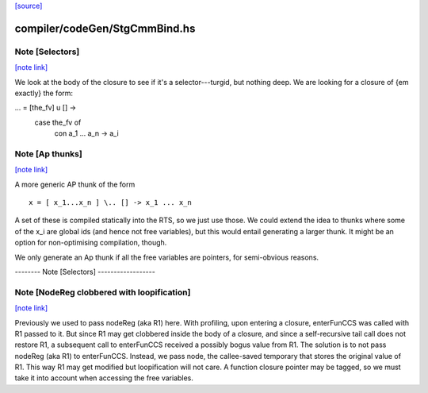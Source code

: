 `[source] <https://gitlab.haskell.org/ghc/ghc/tree/master/compiler/codeGen/StgCmmBind.hs>`_

compiler/codeGen/StgCmmBind.hs
==============================


Note [Selectors]
~~~~~~~~~~~~~~~~

`[note link] <https://gitlab.haskell.org/ghc/ghc/tree/master/compiler/codeGen/StgCmmBind.hs#L233>`__

We look at the body of the closure to see if it's a selector---turgid,
but nothing deep.  We are looking for a closure of {\em exactly} the
form:

...  = [the_fv] \ u [] ->
         case the_fv of
           con a_1 ... a_n -> a_i



Note [Ap thunks]
~~~~~~~~~~~~~~~~

`[note link] <https://gitlab.haskell.org/ghc/ghc/tree/master/compiler/codeGen/StgCmmBind.hs#L243>`__

A more generic AP thunk of the form

::

        x = [ x_1...x_n ] \.. [] -> x_1 ... x_n

A set of these is compiled statically into the RTS, so we just use
those.  We could extend the idea to thunks where some of the x_i are
global ids (and hence not free variables), but this would entail
generating a larger thunk.  It might be an option for non-optimising
compilation, though.

We only generate an Ap thunk if all the free variables are pointers,
for semi-obvious reasons.

-------- Note [Selectors] ------------------



Note [NodeReg clobbered with loopification]
~~~~~~~~~~~~~~~~~~~~~~~~~~~~~~~~~~~~~~~~~~~

`[note link] <https://gitlab.haskell.org/ghc/ghc/tree/master/compiler/codeGen/StgCmmBind.hs#L511>`__

Previously we used to pass nodeReg (aka R1) here. With profiling, upon
entering a closure, enterFunCCS was called with R1 passed to it. But since R1
may get clobbered inside the body of a closure, and since a self-recursive
tail call does not restore R1, a subsequent call to enterFunCCS received a
possibly bogus value from R1. The solution is to not pass nodeReg (aka R1) to
enterFunCCS. Instead, we pass node, the callee-saved temporary that stores
the original value of R1. This way R1 may get modified but loopification will
not care.
A function closure pointer may be tagged, so we
must take it into account when accessing the free variables.

